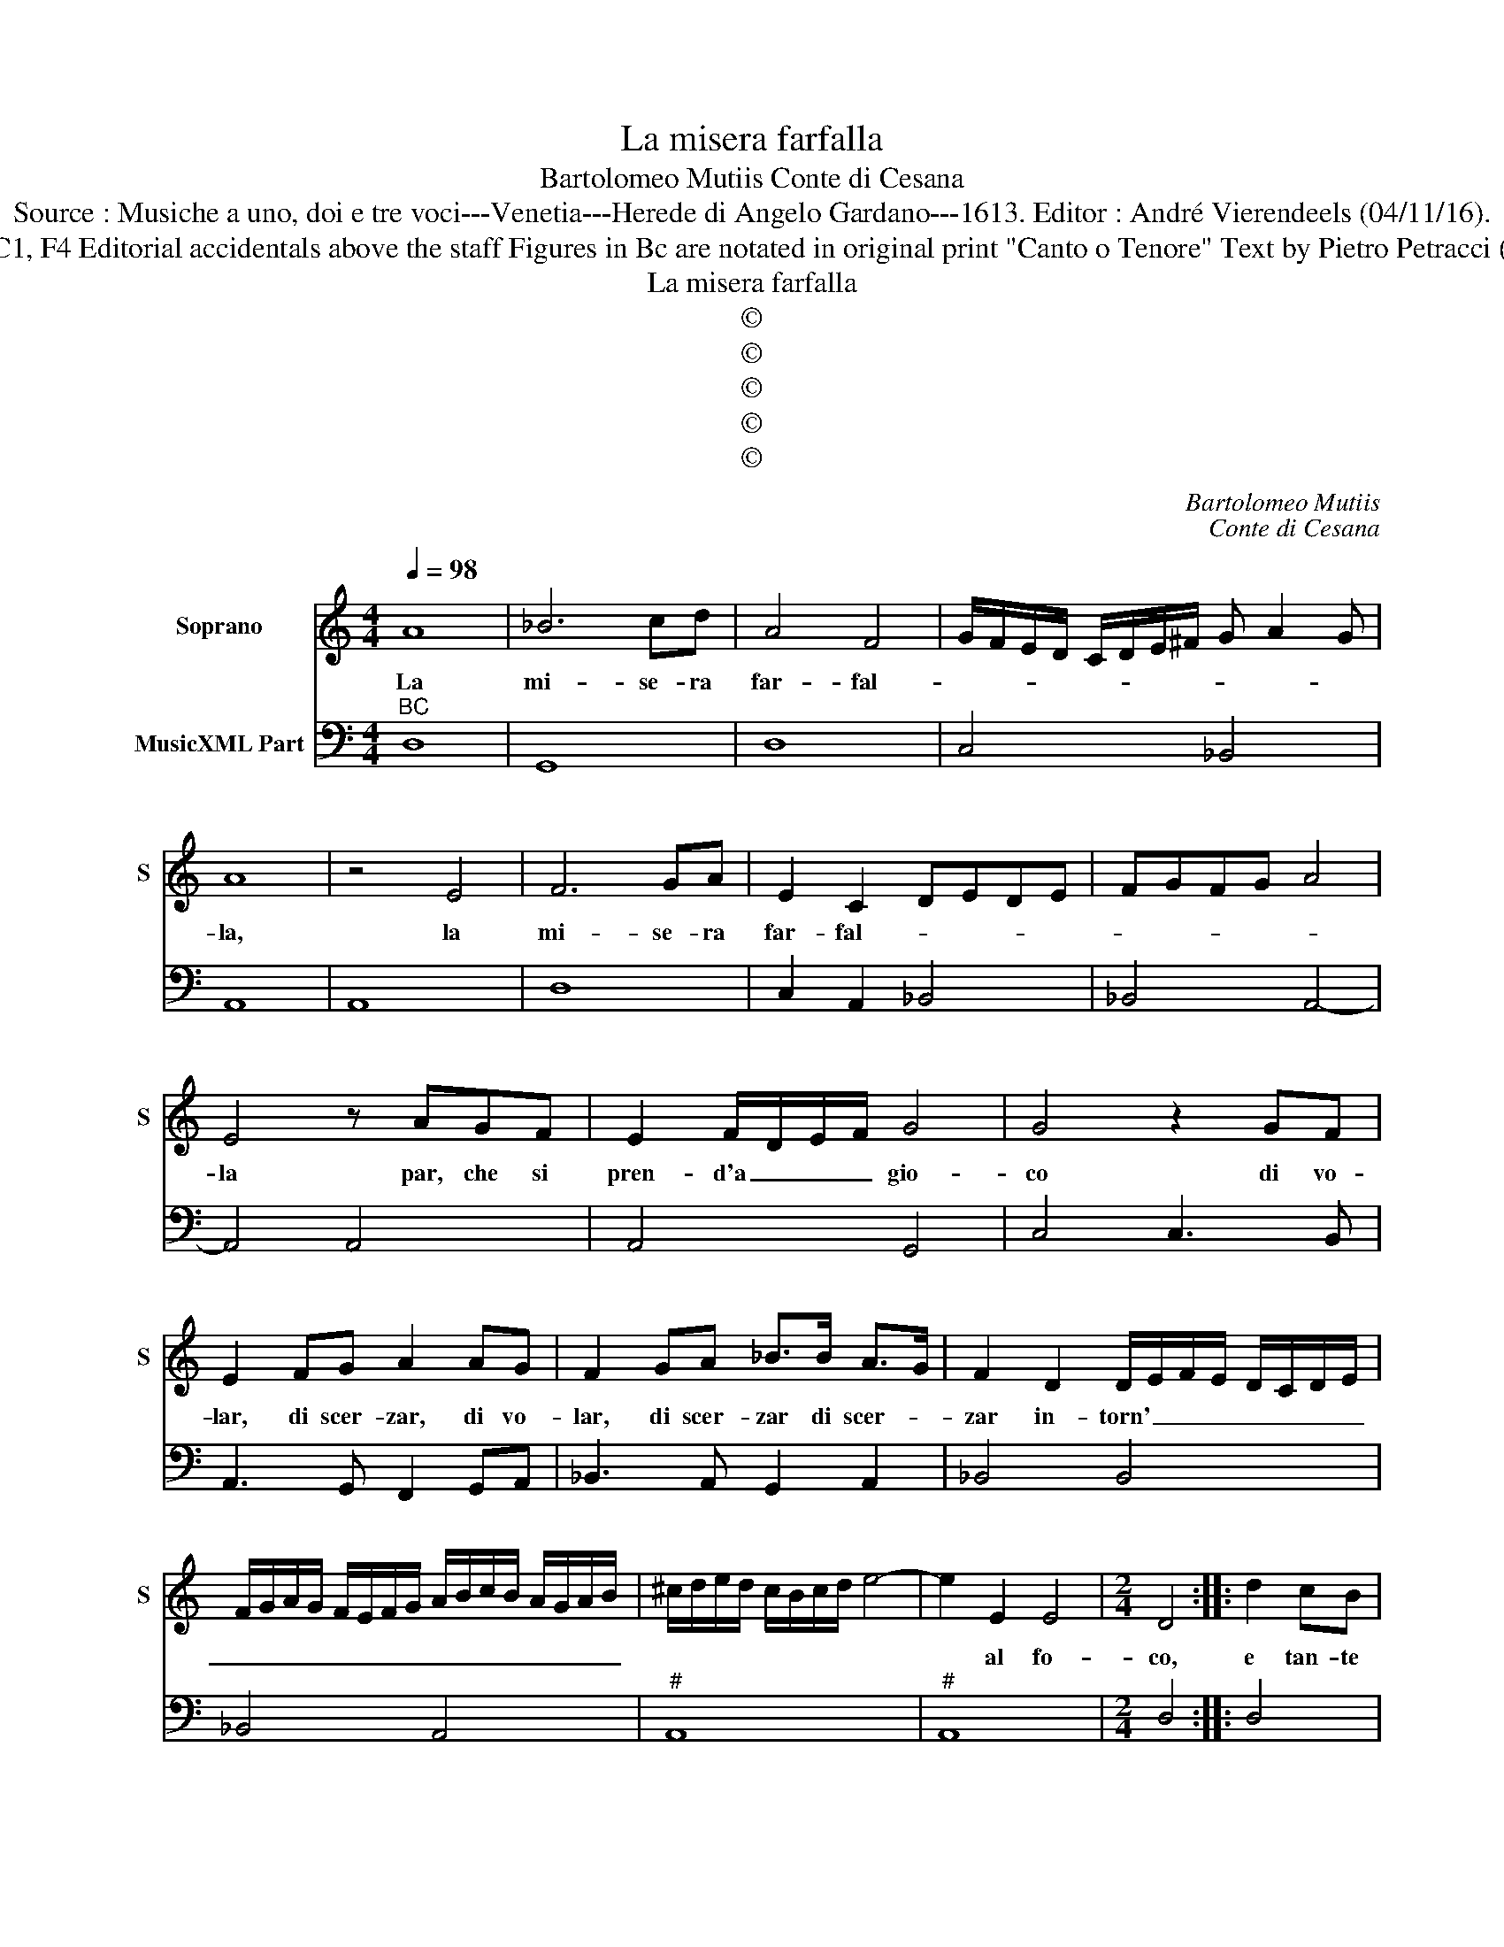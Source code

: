 X:1
T:La misera farfalla
T:Bartolomeo Mutiis Conte di Cesana
T:Source : Musiche a uno, doi e tre voci---Venetia---Herede di Angelo Gardano---1613. Editor : André Vierendeels (04/11/16).
T:Notes : Original clefs : C1, F4 Editorial accidentals above the staff Figures in Bc are notated in original print "Canto o Tenore" Text by Pietro Petracci (Ghirlanda dell' Aurora) 
T:La misera farfalla
T:©
T:©
T:©
T:©
T:©
C:Bartolomeo Mutiis
C:Conte di Cesana
Z:©
%%score 1 2
L:1/8
Q:1/4=98
M:4/4
K:C
V:1 treble nm="Soprano" snm="S"
V:2 bass nm="MusicXML Part"
V:1
 A8 | _B6 cd | A4 F4 | G/F/E/D/ C/D/E/^F/ G A2 G | A8 | z4 E4 | F6 GA | E2 C2 DEDE | FGFG A4 | %9
w: La|mi- se- ra|far- fal-||la,|la|mi- se- ra|far- fal- * * * *||
 E4 z AGF | E2 F/D/E/F/ G4 | G4 z2 GF | E2 FG A2 AG | F2 GA _B>B A>G | F2 D2 D/E/F/E/ D/C/D/E/ | %15
w: la par, che si|pren- d'a _ _ _ gio-|co di vo-|lar, di scer- zar, di vo-|lar, di scer- zar di scer- *|zar in- torn' _ _ _ _ _ _ _|
 F/G/A/G/ F/E/F/G/ A/B/c/B/ A/G/A/B/ | ^c/d/e/d/ c/B/c/d/ e4- | e2 E2 E4 |[M:2/4] D4 :: d2 cB | %20
w: _ _ _ _ _ _ _ _ _ _ _ _ _ _ _ _||* al fo-|co,|e tan- te|
[M:4/4] A2 B2 ccBA | G2 A2 _BBAG | F2 G2 A_B/A/ GA/G/ | FG/F/ EF/E/ DE/D/ C/D/E/F/ | G3 A/_B/ G4 | %25
w: vol- te scher- z'e tan- te|vol- te scher- z'e tan- te|vol- te scher- * * * * *|||
 F2 FG A2 GF | EEEF G4 | E2 AB c2 BA | GGGA _B4 | A4 DEDE | FGFG ABAB | cdcd e4- | e2 d2 d4- | %33
w: za, che se fug- ge la|pri- m'ar- de la ter-|za, che se fug- ge la|pri- m'ar- de la ter-|za, ar- * * *|||* de la|
 d2 ^cB c4 | d8 :: z2 A2 A2 B2 | c4- c_BAG | F2- F/E/D/E/ F/G/A/B/ c2- | c2 A2 G4 | F4 A4 | %40
w: _ ter- * *|ra,|anch' io nel|fo _ co d'un lu-|cen- * * * * * * * * *|* te sguar-|do vo-|
 GA/_B/ BB/c/ Ac/d/ cd/_e/ | d6 d2 | A>B c>B G>A _B>A | F>G A>G E>F E>F | G>G F>E D4 | %45
w: lai- * * * * * * * * * * *|* scher-|zan- * * * * * * *|||
 D2 D2 F2 G2 | A6 E2 | F>E F/E/F/G/ E4 | D8 :| %49
w: do hor da do-|ver o|n'ar- * * * * * *|do.-|
V:2
"^BC" D,8 | G,,8 | D,8 | C,4 _B,,4 | A,,8 | A,,8 | D,8 | C,2 A,,2 _B,,4 | _B,,4 A,,4- | A,,4 A,,4 | %10
 A,,4 G,,4 | C,4 C,3 B,, | A,,3 G,, F,,2 G,,A,, | _B,,3 A,, G,,2 A,,2 | _B,,4 B,,4 | _B,,4 A,,4 | %16
"^#" A,,8 |"^#" A,,8 |[M:2/4] D,4 :: D,4 |[M:4/4] D,4 A,,4 |"^b" C,4 G,,4 | _B,,4 A,,2 E,2 | %23
 D,2 C,2 _B,,2 A,,2 | G,,4 C,4 | F,,8 | C,8 | A,,4 A,,4 |"^b" C,4 G,,4 | A,,4 _B,,4 | D,4 D,4 | %31
 A,,8 | _B,,8 |"^#" A,,8 | D,8 :: F,4 F,2 D,2 | C,2 A,,2 A,,4 | D,4 D,2 A,,2 | C,8 | F,,8 | %40
 G,,4 G,,4 | G,,8 |"^b" D,2 A,,2 C,2 G,,2 | _B,,2 F,,2 A,,4 | G,,4 G,,4 | D,4 D,2 _B,,2 | %46
"^#" A,,8 |"^#" A,,8 | D,8 :| %49

